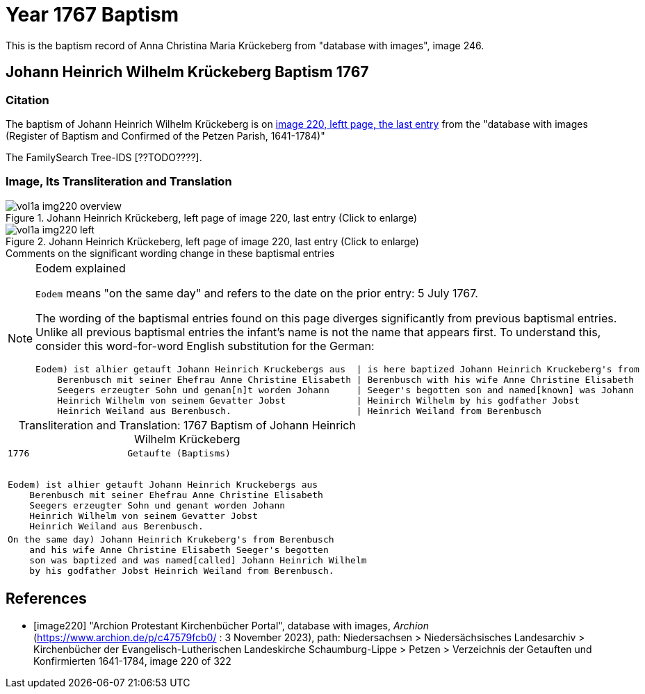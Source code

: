 = Year 1767 Baptism

This is the baptism record of Anna Christina Maria Krückeberg from "database with images", image 246.

== Johann Heinrich Wilhelm Krückeberg Baptism 1767

=== Citation

The baptism of Johann Heinrich Wilhelm Krückeberg is on <<image220, image 220, leftt page, the last entry>> from the  
"database with images (Register of Baptism and Confirmed of the Petzen Parish, 1641-1784)"

The FamilySearch Tree-IDS [??TODO????].

=== Image, Its Transliteration and Translation

image::vol1a-img220-overview.jpg[align=left,title='Johann Heinrich Krückeberg, left page of image 220, last entry (Click to enlarge)',xref=image$vol1a-img220-overview.jpg]

image::vol1a-img220-left.jpg[align=left,title='Johann Heinrich Krückeberg, left page of image 220, last entry (Click to enlarge)',xref=image$vol1a-img220-left.jpg]

.Comments on the significant wording change in these baptismal entries
****

[NOTE]
.Eodem explained
====
`Eodem` means "on the same day" and refers to the date on the prior
entry: 5 July 1767.


The wording of the baptismal entries found on this page diverges
significantly from previous baptismal entries. Unlike all previous baptismal 
entries the infant's name is not the name that appears first. To understand this,
consider this word-for-word English substitution for the German:

```text
Eodem) ist alhier getauft Johann Heinrich Kruckebergs aus  | is here baptized Johann Heinrich Kruckeberg's from
    Berenbusch mit seiner Ehefrau Anne Christine Elisabeth | Berenbusch with his wife Anne Christine Elisabeth
    Seegers erzeugter Sohn und genan[n]t worden Johann     | Seeger's begotten son and named[known] was Johann 
    Heinrich Wilhelm von seinem Gevatter Jobst             | Heinirch Wilhelm by his godfather Jobst
    Heinrich Weiland aus Berenbusch.                       | Heinrich Weiland from Berenbusch
```
====

****


[caption="Transliteration and Translation: "]
.1767 Baptism of Johann Heinrich Wilhelm Krückeberg
[cols="l",frame="none"]
|===
<|1776                  Getaufte (Baptisms)
 

Eodem) ist alhier getauft Johann Heinrich Kruckebergs aus
    Berenbusch mit seiner Ehefrau Anne Christine Elisabeth
    Seegers erzeugter Sohn und genant worden Johann 
    Heinrich Wilhelm von seinem Gevatter Jobst
    Heinrich Weiland aus Berenbusch.

|On the same day) Johann Heinrich Krukeberg's from Berenbusch
    and his wife Anne Christine Elisabeth Seeger's begotten
    son was baptized and was named[called] Johann Heinrich Wilhelm
    by his godfather Jobst Heinrich Weiland from Berenbusch.
|===


[bibliography]
== References

* [[[image220]]] "Archion Protestant Kirchenbücher Portal", database with images, _Archion_ (https://www.archion.de/p/c47579fcb0/ : 3 November 2023), path: Niedersachsen > Niedersächsisches Landesarchiv > Kirchenbücher der Evangelisch-Lutherischen Landeskirche Schaumburg-Lippe > Petzen > Verzeichnis der Getauften und Konfirmierten 1641-1784, image 220 of 322
